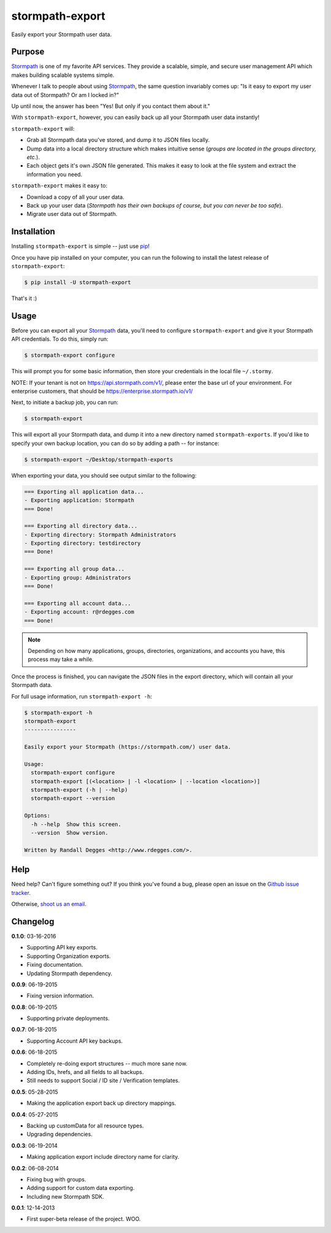 stormpath-export
================

Easily export your Stormpath user data.


.. image:: https://img.shields.io/pypi/v/stormpath-export.svg
    :alt: stormpath-export Release
    :target: https://pypi.python.org/pypi/stormpath-export

.. image:: https://img.shields.io/pypi/dm/stormpath-export.svg
    :alt: stormpath-export Downloads
    :target: https://pypi.python.org/pypi/stormpath-export

.. image:: https://api.codacy.com/project/badge/grade/d7904abc80dc40a39e8b1850f10000ea
    :alt: stormpath-export Code Quality
    :target: https://www.codacy.com/app/r/stormpath-export

.. image:: https://img.shields.io/travis/stormpath/stormpath-export.svg
    :alt: stormpath-export Build
    :target: https://travis-ci.org/stormpath/stormpath-export

.. image:: https://github.com/rdegges/stormpath-export/raw/master/assets/box-sketch.png
    :alt: Box Sketch


Purpose
-------

`Stormpath`_ is one of my favorite API services. They provide a scalable,
simple, and secure user management API which makes building scalable systems
simple.

Whenever I talk to people about using `Stormpath`_, the same question
invariably comes up: "Is it easy to export my user data out of Stormpath?  Or
am I locked in?"

Up until now, the answer has been "Yes! But only if you contact them about it."

With ``stormpath-export``, however, you can easily back up all your Stormpath
user data instantly!

``stormpath-export`` will:

- Grab all Stormpath data you've stored, and dump it to JSON files locally.
- Dump data into a local directory structure which makes intuitive sense
  (*groups are located in the groups directory, etc.*).
- Each object gets it's own JSON file generated. This makes it easy to look at
  the file system and extract the information you need.

``stormpath-export`` makes it easy to:

- Download a copy of all your user data.
- Back up your user data (*Stormpath has their own backups of course, but you
  can never be too safe*).
- Migrate user data out of Stormpath.


Installation
------------

Installing ``stormpath-export`` is simple -- just use `pip`_!

Once you have pip installed on your computer, you can run the following to
install the latest release of ``stormpath-export``:

.. code-block:: console

    $ pip install -U stormpath-export

That's it :)


Usage
-----

Before you can export all your `Stormpath`_ data, you'll need to configure
``stormpath-export`` and give it your Stormpath API credentials. To do this,
simply run:

.. code-block:: console

    $ stormpath-export configure

This will prompt you for some basic information, then store your credentials
in the local file ``~/.stormy``.

NOTE: If your tenant is not on https://api.stormpath.com/v1/, please enter
the base url of your environment. For enterprise customers, that should be
https://enterprise.stormpath.io/v1/

Next, to initiate a backup job, you can run:

.. code-block:: console

    $ stormpath-export

This will export all your Stormpath data, and dump it into a new directory
named ``stormpath-exports``. If you'd like to specify your own backup location,
you can do so by adding a path -- for instance:

.. code-block:: console

    $ stormpath-export ~/Desktop/stormpath-exports

When exporting your data, you should see output similar to the following:

.. code-block:: console

    === Exporting all application data...
    - Exporting application: Stormpath
    === Done!

    === Exporting all directory data...
    - Exporting directory: Stormpath Administrators
    - Exporting directory: testdirectory
    === Done!

    === Exporting all group data...
    - Exporting group: Administrators
    === Done!

    === Exporting all account data...
    - Exporting account: r@rdegges.com
    === Done!

.. note::
    Depending on how many applications, groups, directories, organizations, and
    accounts you have, this process may take a while.

Once the process is finished, you can navigate the JSON files in the export
directory, which will contain all your Stormpath data.

For full usage information, run ``stormpath-export -h``:

.. code-block:: console

    $ stormpath-export -h
    stormpath-export
    ----------------

    Easily export your Stormpath (https://stormpath.com/) user data.

    Usage:
      stormpath-export configure
      stormpath-export [(<location> | -l <location> | --location <location>)]
      stormpath-export (-h | --help)
      stormpath-export --version

    Options:
      -h --help  Show this screen.
      --version  Show version.

    Written by Randall Degges <http://www.rdegges.com/>.


Help
----

Need help? Can't figure something out? If you think you've found a bug, please
open an issue on the `Github issue tracker`_.

Otherwise, `shoot us an email`_.


Changelog
---------

**0.1.0**: 03-16-2016

- Supporting API key exports.
- Supporting Organization exports.
- Fixing documentation.
- Updating Stormpath dependency.

**0.0.9**: 06-19-2015

- Fixing version information.

**0.0.8**: 06-19-2015

- Supporting private deployments.

**0.0.7**: 06-18-2015

- Supporting Account API key backups.

**0.0.6**: 06-18-2015

- Completely re-doing export structures -- much more sane now.
- Adding IDs, hrefs, and all fields to all backups.
- Still needs to support Social / ID site / Verification templates.

**0.0.5**: 05-28-2015

- Making the application export back up directory mappings.

**0.0.4**: 05-27-2015

- Backing up customData for all resource types.
- Upgrading dependencies.

**0.0.3**: 06-19-2014

- Making application export include directory name for clarity.

**0.0.2**: 06-08-2014

- Fixing bug with groups.
- Adding support for custom data exporting.
- Including new Stormpath SDK.

**0.0.1**: 12-14-2013

- First super-beta release of the project. WOO.


.. _Stormpath: https://stormpath.com/ "Stormpath"
.. _pip: http://pip.readthedocs.org/en/stable/ "pip"
.. _Github issue tracker: https://github.com/stormpath/stormpath-export/issues "stormpath-export Issue Tracker"
.. _shoot us an email: mailto:support@stormpath.com "Stormpath Support"
